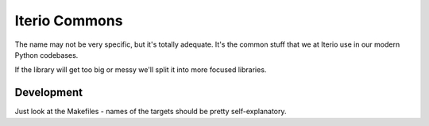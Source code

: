 Iterio Commons
==============

The name may not be very specific, but it's totally adequate. It's the common stuff that we at
Iterio use in our modern Python codebases.

If the library will get too big or messy we'll split it into more focused libraries.

Development
-----------

Just look at the Makefiles - names of the targets should be pretty self-explanatory.
